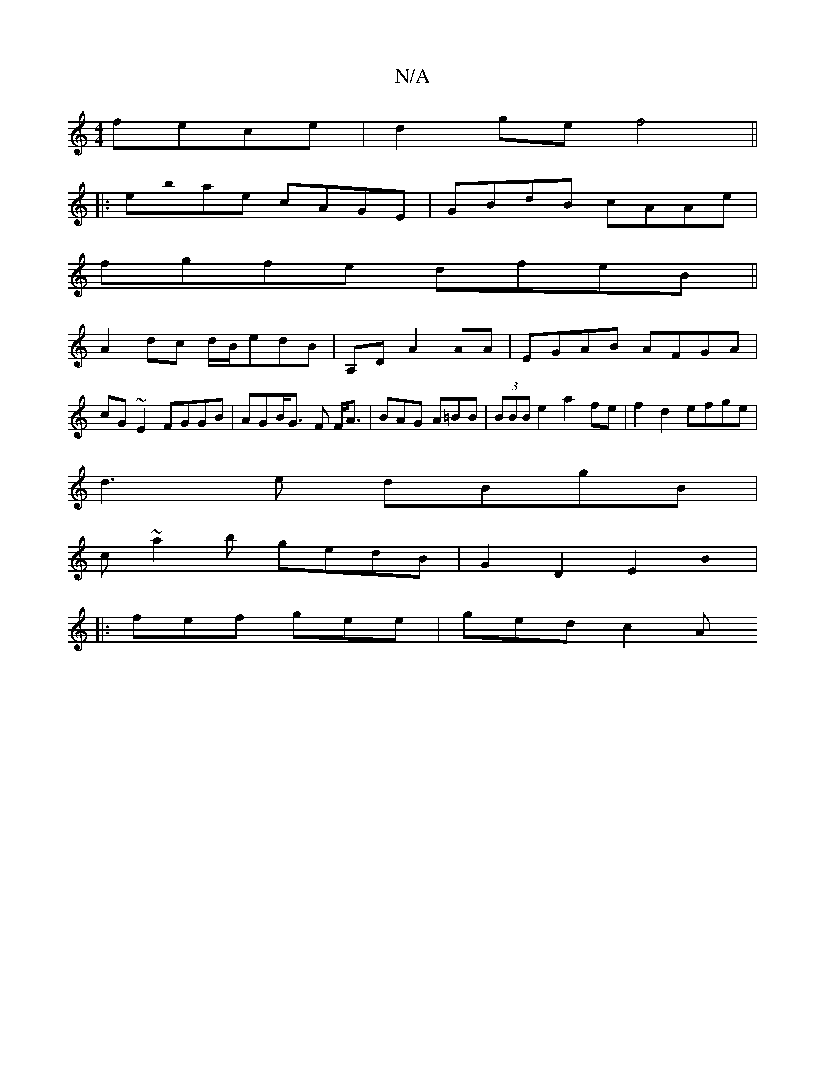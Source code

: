X:1
T:N/A
M:4/4
R:N/A
K:Cmajor
2 fece|d2 ge f4||
|:ebae cAGE|GBdB cAAe|
fgfe dfeB||
A2dc d/B/edB|A,D A2 AA|EGAB AFGA|cG~E2 FGGB|AGB<G- F F<A|BAG A=BB | (3BBB e2 a2 fe|f2 d2 efge|
d3e dBgB|
c~a2b gedB|G2D2 E2B2|
|: fef gee | ged c2A